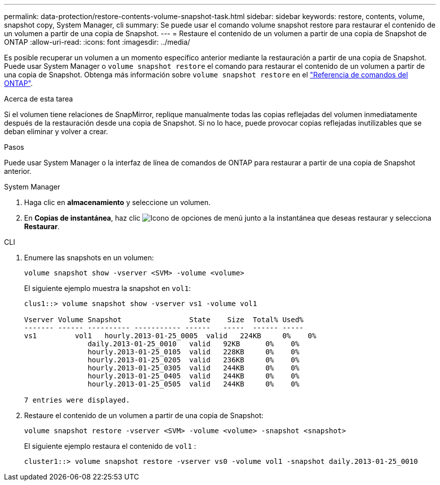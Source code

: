 ---
permalink: data-protection/restore-contents-volume-snapshot-task.html 
sidebar: sidebar 
keywords: restore, contents, volume, snapshot copy, System Manager, cli 
summary: Se puede usar el comando volume snapshot restore para restaurar el contenido de un volumen a partir de una copia de Snapshot. 
---
= Restaure el contenido de un volumen a partir de una copia de Snapshot de ONTAP
:allow-uri-read: 
:icons: font
:imagesdir: ../media/


[role="lead"]
Es posible recuperar un volumen a un momento específico anterior mediante la restauración a partir de una copia de Snapshot. Puede usar System Manager o `volume snapshot restore` el comando para restaurar el contenido de un volumen a partir de una copia de Snapshot. Obtenga más información sobre `volume snapshot restore` en el link:https://docs.netapp.com/us-en/ontap-cli/volume-snapshot-restore.html["Referencia de comandos del ONTAP"^].

.Acerca de esta tarea
Si el volumen tiene relaciones de SnapMirror, replique manualmente todas las copias reflejadas del volumen inmediatamente después de la restauración desde una copia de Snapshot. Si no lo hace, puede provocar copias reflejadas inutilizables que se deban eliminar y volver a crear.

.Pasos
Puede usar System Manager o la interfaz de línea de comandos de ONTAP para restaurar a partir de una copia de Snapshot anterior.

[role="tabbed-block"]
====
.System Manager
--
. Haga clic en *almacenamiento* y seleccione un volumen.
. En *Copias de instantánea*, haz clic image:icon_kabob.gif["Icono de opciones de menú"] junto a la instantánea que deseas restaurar y selecciona *Restaurar*.


--
.CLI
--
. Enumere las snapshots en un volumen:
+
[source, cli]
----
volume snapshot show -vserver <SVM> -volume <volume>
----
+
El siguiente ejemplo muestra la snapshot en `vol1`:

+
[listing]
----

clus1::> volume snapshot show -vserver vs1 -volume vol1

Vserver Volume Snapshot                State    Size  Total% Used%
------- ------ ---------- ----------- ------   -----  ------ -----
vs1	    vol1   hourly.2013-01-25_0005  valid   224KB     0%    0%
               daily.2013-01-25_0010   valid   92KB      0%    0%
               hourly.2013-01-25_0105  valid   228KB     0%    0%
               hourly.2013-01-25_0205  valid   236KB     0%    0%
               hourly.2013-01-25_0305  valid   244KB     0%    0%
               hourly.2013-01-25_0405  valid   244KB     0%    0%
               hourly.2013-01-25_0505  valid   244KB     0%    0%

7 entries were displayed.
----
. Restaure el contenido de un volumen a partir de una copia de Snapshot:
+
[source, cli]
----
volume snapshot restore -vserver <SVM> -volume <volume> -snapshot <snapshot>
----
+
El siguiente ejemplo restaura el contenido de `vol1` :

+
[listing]
----
cluster1::> volume snapshot restore -vserver vs0 -volume vol1 -snapshot daily.2013-01-25_0010
----


--
====